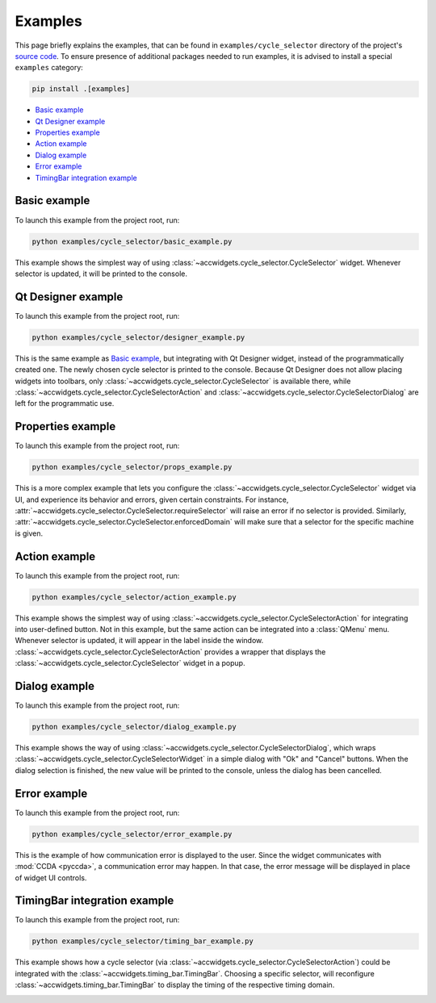 Examples
==========

This page briefly explains the examples, that can be found in ``examples/cycle_selector`` directory of the project's
`source code <https://gitlab.cern.ch/acc-co/accsoft/gui/accsoft-gui-pyqt-widgets>`__. To ensure presence of additional
packages needed to run examples, it is advised to install a special ``examples`` category:

.. code-block:: bash

   pip install .[examples]

- `Basic example`_
- `Qt Designer example`_
- `Properties example`_
- `Action example`_
- `Dialog example`_
- `Error example`_
- `TimingBar integration example`_


Basic example
-------------

To launch this example from the project root, run:

.. code-block:: bash

   python examples/cycle_selector/basic_example.py

This example shows the simplest way of using :class:`~accwidgets.cycle_selector.CycleSelector` widget. Whenever
selector is updated, it will be printed to the console.

.. image:: ../../img/examples_cyclesel_basic.png

.. container:: collapsible-block

   .. container:: collapsible-title

      .. raw:: html

         Show contents of basic_example.py...

   .. literalinclude:: ../../../examples/cycle_selector/basic_example.py

.. raw:: html

   <p />


Qt Designer example
-------------------

To launch this example from the project root, run:

.. code-block:: bash

   python examples/cycle_selector/designer_example.py


This is the same example as `Basic example`_, but integrating with Qt Designer widget, instead of the
programmatically created one. The newly chosen cycle selector is printed to the console. Because Qt Designer does
not allow placing widgets into toolbars, only :class:`~accwidgets.cycle_selector.CycleSelector` is available there,
while :class:`~accwidgets.cycle_selector.CycleSelectorAction` and
:class:`~accwidgets.cycle_selector.CycleSelectorDialog` are left for the programmatic use.

.. image:: ../../img/examples_cyclesel_designer.png

.. container:: collapsible-block

   .. container:: collapsible-title

      .. raw:: html

         Show contents of designer_example.py...

   .. literalinclude:: ../../../examples/cycle_selector/designer_example.py

.. raw:: html

   <p />


Properties example
------------------

To launch this example from the project root, run:

.. code-block:: bash

   python examples/cycle_selector/props_example.py

This is a more complex example that lets you configure the :class:`~accwidgets.cycle_selector.CycleSelector` widget
via UI, and experience its behavior and errors, given certain constraints. For instance,
:attr:`~accwidgets.cycle_selector.CycleSelector.requireSelector` will raise an error if no selector is provided.
Similarly, :attr:`~accwidgets.cycle_selector.CycleSelector.enforcedDomain` will make sure that a selector for the
specific machine is given.

.. image:: ../../img/examples_cyclesel_props.png

.. container:: collapsible-block

   .. container:: collapsible-title

      .. raw:: html

         Show contents of props_example.py...

   .. literalinclude:: ../../../examples/cycle_selector/props_example.py

.. raw:: html

   <p />


Action example
--------------

To launch this example from the project root, run:

.. code-block:: bash

   python examples/cycle_selector/action_example.py

This example shows the simplest way of using :class:`~accwidgets.cycle_selector.CycleSelectorAction` for integrating
into user-defined button. Not in this example, but the same action can be integrated into a :class:`QMenu` menu.
Whenever selector is updated, it will appear in the label inside the window.
:class:`~accwidgets.cycle_selector.CycleSelectorAction` provides a wrapper that displays the
:class:`~accwidgets.cycle_selector.CycleSelector` widget in a popup.

.. image:: ../../img/examples_cyclesel_action.png

.. container:: collapsible-block

   .. container:: collapsible-title

      .. raw:: html

         Show contents of action_example.py...

   .. literalinclude:: ../../../examples/cycle_selector/action_example.py

.. raw:: html

   <p />


Dialog example
--------------

To launch this example from the project root, run:

.. code-block:: bash

   python examples/cycle_selector/dialog_example.py

This example shows the way of using :class:`~accwidgets.cycle_selector.CycleSelectorDialog`, which wraps
:class:`~accwidgets.cycle_selector.CycleSelectorWidget` in a simple dialog with "Ok" and "Cancel" buttons.
When the dialog selection is finished, the new value will be printed to the console, unless the dialog has been
cancelled.

.. image:: ../../img/examples_cyclesel_dialog.png

.. container:: collapsible-block

   .. container:: collapsible-title

      .. raw:: html

         Show contents of dialog_example.py...

   .. literalinclude:: ../../../examples/cycle_selector/dialog_example.py

.. raw:: html

   <p />


Error example
-------------

To launch this example from the project root, run:

.. code-block:: bash

   python examples/cycle_selector/error_example.py

This is the example of how communication error is displayed to the user. Since the widget communicates with
:mod:`CCDA <pyccda>`, a communication error may happen. In that case, the error message will be displayed in
place of widget UI controls.

.. image:: ../../img/examples_cyclesel_error.png

.. container:: collapsible-block

   .. container:: collapsible-title

      .. raw:: html

         Show contents of error_example.py...

   .. literalinclude:: ../../../examples/cycle_selector/error_example.py

.. raw:: html

   <p />


TimingBar integration example
-----------------------------

To launch this example from the project root, run:

.. code-block:: bash

   python examples/cycle_selector/timing_bar_example.py

This example shows how a cycle selector (via :class:`~accwidgets.cycle_selector.CycleSelectorAction`) could be
integrated with the :class:`~accwidgets.timing_bar.TimingBar`. Choosing a specific selector, will reconfigure
:class:`~accwidgets.timing_bar.TimingBar` to display the timing of the respective timing domain.

.. image:: ../../img/examples_cyclesel_timing_bar.png

.. container:: collapsible-block

   .. container:: collapsible-title

      .. raw:: html

         Show contents of timing_bar_example.py...

   .. literalinclude:: ../../../examples/cycle_selector/timing_bar_example.py

.. raw:: html

   <p />
